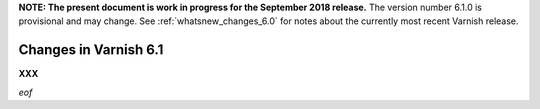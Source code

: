 .. _whatsnew_changes_6.1:

**NOTE: The present document is work in progress for the September
2018 release.** The version number 6.1.0 is provisional and may
change. See :ref:`whatsnew_changes_6.0` for notes about the currently
most recent Varnish release.

Changes in Varnish 6.1
======================

**XXX**

*eof*
